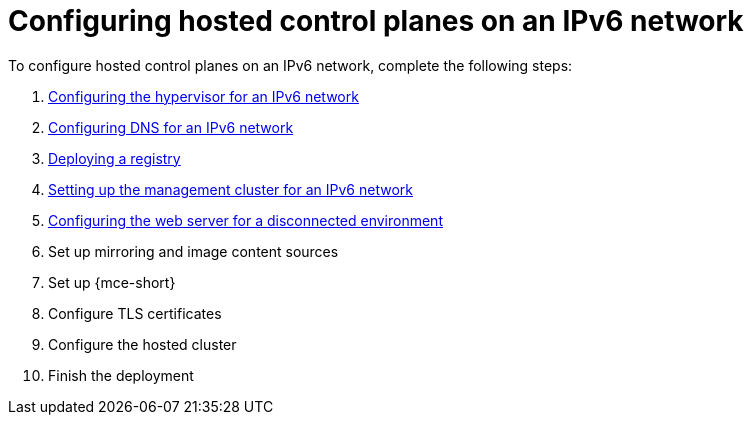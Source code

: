 [#configure-hosted-disconnected-ipv6]
= Configuring hosted control planes on an IPv6 network

To configure hosted control planes on an IPv6 network, complete the following steps:

. xref:../hosted_control_planes/ipv6_hypervisor.adoc#ipv6-hypervisor[Configuring the hypervisor for an IPv6 network]
. xref:../hosted_control_planes/ipv6_dns.adoc#ipv6-dns[Configuring DNS for an IPv6 network]
. xref:../hosted_control_planes/deploy_registry_disconnected.adoc#deploy-registry-disconnected[Deploying a registry]
. xref:../hosted_control_planes/ipv6_mgmt_cluster.adoc#ipv6-mgmt-cluster[Setting up the management cluster for an IPv6 network]
. xref:../hosted_control_planes/disconnected_web_server.adoc#disconnected-web-server[Configuring the web server for a disconnected environment]
. Set up mirroring and image content sources
. Set up {mce-short}
. Configure TLS certificates
. Configure the hosted cluster
. Finish the deployment